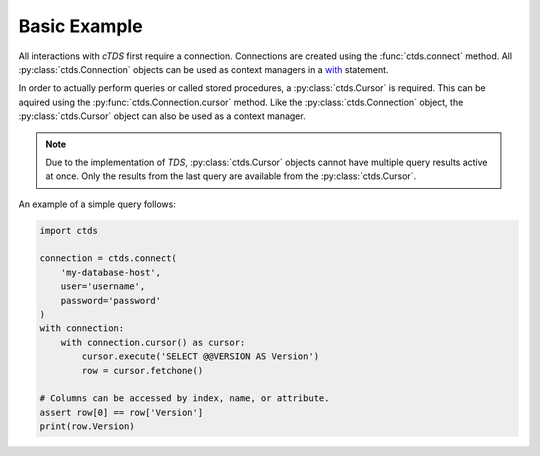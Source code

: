 Basic Example
=============

All interactions with *cTDS* first require a connection. Connections
are created using the :func:`ctds.connect` method. All
:py:class:`ctds.Connection` objects can be used as context managers
in a `with <https://www.python.org/dev/peps/pep-0343/>`_ statement.

In order to actually perform queries or called stored procedures,
a :py:class:`ctds.Cursor` is required. This can be aquired using the
:py:func:`ctds.Connection.cursor` method. Like the :py:class:`ctds.Connection`
object, the :py:class:`ctds.Cursor` object can also be used as a context
manager.

.. note::

    Due to the implementation of *TDS*, :py:class:`ctds.Cursor` objects cannot
    have multiple query results active at once. Only the results from the last
    query are available from the :py:class:`ctds.Cursor`.


An example of a simple query follows:

.. code-block:: python

    import ctds

    connection = ctds.connect(
        'my-database-host',
        user='username',
        password='password'
    )
    with connection:
        with connection.cursor() as cursor:
            cursor.execute('SELECT @@VERSION AS Version')
            row = cursor.fetchone()

    # Columns can be accessed by index, name, or attribute.
    assert row[0] == row['Version']
    print(row.Version)

